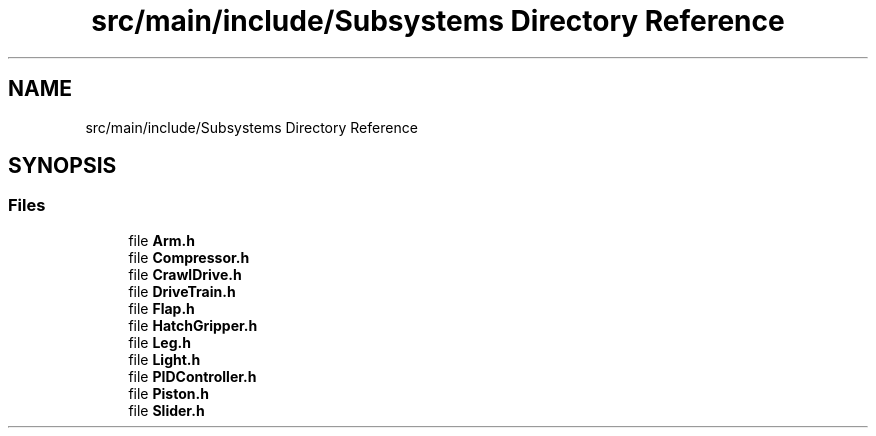 .TH "src/main/include/Subsystems Directory Reference" 3 "Sun Apr 14 2019" "Version 2019" "DeepSpace" \" -*- nroff -*-
.ad l
.nh
.SH NAME
src/main/include/Subsystems Directory Reference
.SH SYNOPSIS
.br
.PP
.SS "Files"

.in +1c
.ti -1c
.RI "file \fBArm\&.h\fP"
.br
.ti -1c
.RI "file \fBCompressor\&.h\fP"
.br
.ti -1c
.RI "file \fBCrawlDrive\&.h\fP"
.br
.ti -1c
.RI "file \fBDriveTrain\&.h\fP"
.br
.ti -1c
.RI "file \fBFlap\&.h\fP"
.br
.ti -1c
.RI "file \fBHatchGripper\&.h\fP"
.br
.ti -1c
.RI "file \fBLeg\&.h\fP"
.br
.ti -1c
.RI "file \fBLight\&.h\fP"
.br
.ti -1c
.RI "file \fBPIDController\&.h\fP"
.br
.ti -1c
.RI "file \fBPiston\&.h\fP"
.br
.ti -1c
.RI "file \fBSlider\&.h\fP"
.br
.in -1c
